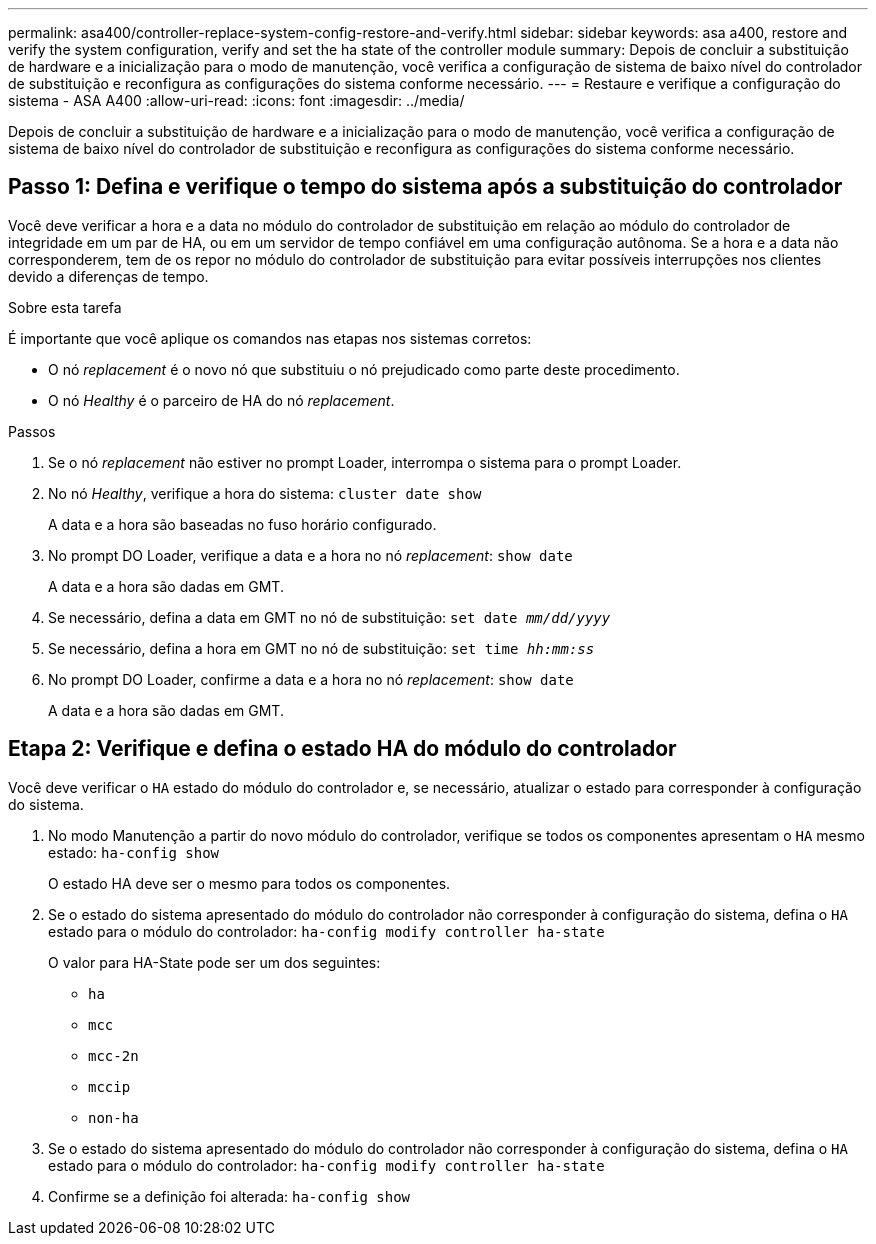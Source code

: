 ---
permalink: asa400/controller-replace-system-config-restore-and-verify.html 
sidebar: sidebar 
keywords: asa a400, restore and verify the system configuration, verify and set the ha state of the controller module 
summary: Depois de concluir a substituição de hardware e a inicialização para o modo de manutenção, você verifica a configuração de sistema de baixo nível do controlador de substituição e reconfigura as configurações do sistema conforme necessário. 
---
= Restaure e verifique a configuração do sistema - ASA A400
:allow-uri-read: 
:icons: font
:imagesdir: ../media/


[role="lead"]
Depois de concluir a substituição de hardware e a inicialização para o modo de manutenção, você verifica a configuração de sistema de baixo nível do controlador de substituição e reconfigura as configurações do sistema conforme necessário.



== Passo 1: Defina e verifique o tempo do sistema após a substituição do controlador

Você deve verificar a hora e a data no módulo do controlador de substituição em relação ao módulo do controlador de integridade em um par de HA, ou em um servidor de tempo confiável em uma configuração autônoma. Se a hora e a data não corresponderem, tem de os repor no módulo do controlador de substituição para evitar possíveis interrupções nos clientes devido a diferenças de tempo.

.Sobre esta tarefa
É importante que você aplique os comandos nas etapas nos sistemas corretos:

* O nó _replacement_ é o novo nó que substituiu o nó prejudicado como parte deste procedimento.
* O nó _Healthy_ é o parceiro de HA do nó _replacement_.


.Passos
. Se o nó _replacement_ não estiver no prompt Loader, interrompa o sistema para o prompt Loader.
. No nó _Healthy_, verifique a hora do sistema: `cluster date show`
+
A data e a hora são baseadas no fuso horário configurado.

. No prompt DO Loader, verifique a data e a hora no nó _replacement_: `show date`
+
A data e a hora são dadas em GMT.

. Se necessário, defina a data em GMT no nó de substituição: `set date _mm/dd/yyyy_`
. Se necessário, defina a hora em GMT no nó de substituição: `set time _hh:mm:ss_`
. No prompt DO Loader, confirme a data e a hora no nó _replacement_: `show date`
+
A data e a hora são dadas em GMT.





== Etapa 2: Verifique e defina o estado HA do módulo do controlador

Você deve verificar o `HA` estado do módulo do controlador e, se necessário, atualizar o estado para corresponder à configuração do sistema.

. No modo Manutenção a partir do novo módulo do controlador, verifique se todos os componentes apresentam o `HA` mesmo estado: `ha-config show`
+
O estado HA deve ser o mesmo para todos os componentes.

. Se o estado do sistema apresentado do módulo do controlador não corresponder à configuração do sistema, defina o `HA` estado para o módulo do controlador: `ha-config modify controller ha-state`
+
O valor para HA-State pode ser um dos seguintes:

+
** `ha`
** `mcc`
** `mcc-2n`
** `mccip`
** `non-ha`


. Se o estado do sistema apresentado do módulo do controlador não corresponder à configuração do sistema, defina o `HA` estado para o módulo do controlador: `ha-config modify controller ha-state`
. Confirme se a definição foi alterada: `ha-config show`

